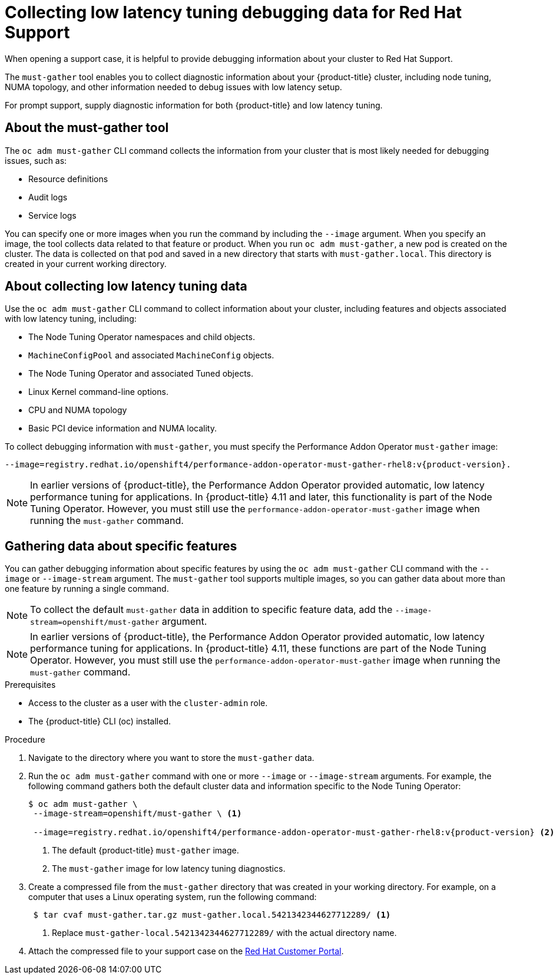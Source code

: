 // CNF-643 Support and debugging tools for CNF
// Module included in the following assemblies:
//
// *scalability_and_performance/cnf-low-latency-tuning.adoc

:_mod-docs-content-type: PROCEDURE
[id="cnf-collecting-low-latency-tuning-debugging-data-for-red-hat-support_{context}"]
= Collecting low latency tuning debugging data for Red Hat Support

When opening a support case, it is helpful to provide debugging information about your cluster to Red Hat Support.

The `must-gather` tool enables you to collect diagnostic information about your {product-title} cluster, including node tuning, NUMA topology, and other information needed to debug issues with low latency setup.

For prompt support, supply diagnostic information for both {product-title} and low latency tuning.

[id="cnf-about-must-gather_{context}"]
== About the must-gather tool

The `oc adm must-gather` CLI command collects the information from your cluster that is most likely needed for debugging issues, such as:

* Resource definitions
* Audit logs
* Service logs

You can specify one or more images when you run the command by including the `--image` argument. When you specify an image, the tool collects data related to that feature or product. When you run `oc adm must-gather`, a new pod is created on the cluster. The data is collected on that pod and saved in a new directory that starts with `must-gather.local`. This directory is created in your current working directory.

[id="cnf-about-collecting-low-latency-data_{context}"]
== About collecting low latency tuning data

Use the `oc adm must-gather` CLI command to collect information about your cluster, including features and objects associated with low latency tuning, including:

* The Node Tuning Operator namespaces and child objects.
* `MachineConfigPool` and associated `MachineConfig` objects.
* The Node Tuning Operator and associated Tuned objects.
* Linux Kernel command-line options.
* CPU and NUMA topology
* Basic PCI device information and NUMA locality.

To collect debugging information with `must-gather`, you must specify the Performance Addon Operator `must-gather` image:

[source,terminal,subs="attributes+"]
----
--image=registry.redhat.io/openshift4/performance-addon-operator-must-gather-rhel8:v{product-version}.
----

[NOTE]
====
In earlier versions of {product-title}, the Performance Addon Operator provided automatic, low latency performance tuning for applications. In {product-title} 4.11 and later, this functionality is part of the Node Tuning Operator. However, you must still use the `performance-addon-operator-must-gather` image when running the `must-gather` command.
====

[id="cnf-about-gathering-data_{context}"]
== Gathering data about specific features

You can gather debugging information about specific features by using the `oc adm must-gather` CLI command with the `--image` or `--image-stream` argument. The `must-gather` tool supports multiple images, so you can gather data about more than one feature by running a single command.

[NOTE]
====
To collect the default `must-gather` data in addition to specific feature data, add the `--image-stream=openshift/must-gather` argument.
====

[NOTE]
====
In earlier versions of {product-title}, the Performance Addon Operator provided automatic, low latency performance tuning for applications. In {product-title} 4.11, these functions are part of the Node Tuning Operator. However, you must still use the `performance-addon-operator-must-gather` image when running the `must-gather` command.
====

.Prerequisites

* Access to the cluster as a user with the `cluster-admin` role.
* The {product-title} CLI (oc) installed.

.Procedure

. Navigate to the directory where you want to store the `must-gather` data.

. Run the `oc adm must-gather` command with one or more `--image` or `--image-stream` arguments. For example, the following command gathers both the default cluster data and information specific to the Node Tuning Operator:
+
[source,terminal,subs="attributes+"]
----
$ oc adm must-gather \
 --image-stream=openshift/must-gather \ <1>

 --image=registry.redhat.io/openshift4/performance-addon-operator-must-gather-rhel8:v{product-version} <2>
----
+
<1> The default {product-title} `must-gather` image.
<2> The `must-gather` image for low latency tuning diagnostics.

. Create a compressed file from the `must-gather` directory that was created in your working directory. For example, on a computer that uses a Linux operating system, run the following command:
+
[source,terminal]
----
 $ tar cvaf must-gather.tar.gz must-gather.local.5421342344627712289/ <1>
----
+
<1> Replace `must-gather-local.5421342344627712289/` with the actual directory name.

. Attach the compressed file to your support case on the link:https://access.redhat.com/[Red Hat Customer Portal].
